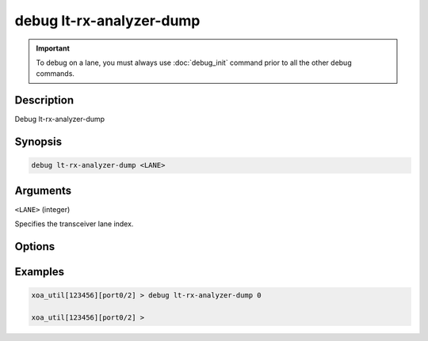 debug lt-rx-analyzer-dump
=========================

.. important::
    
    To debug on a lane, you must always use :doc:`debug_init` command prior to all the other debug commands.


Description
-----------

Debug lt-rx-analyzer-dump



Synopsis
--------

.. code-block:: text

    debug lt-rx-analyzer-dump <LANE>


Arguments
---------

``<LANE>`` (integer)

Specifies the transceiver lane index.


Options
-------



Examples
--------

.. code-block:: text

    xoa_util[123456][port0/2] > debug lt-rx-analyzer-dump 0

    xoa_util[123456][port0/2] >






